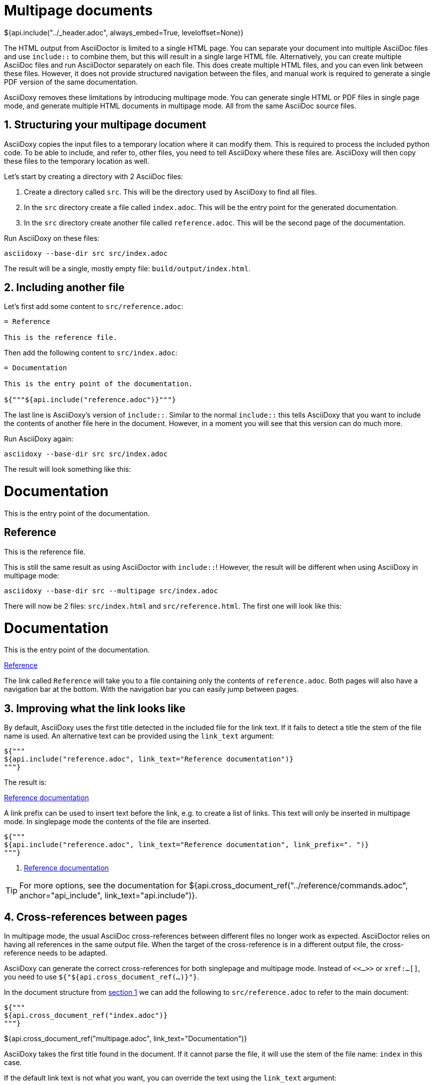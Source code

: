 // Copyright (C) 2019-2020, TomTom (http://tomtom.com).
//
// Licensed under the Apache License, Version 2.0 (the "License");
// you may not use this file except in compliance with the License.
// You may obtain a copy of the License at
//
//   http://www.apache.org/licenses/LICENSE-2.0
//
// Unless required by applicable law or agreed to in writing, software
// distributed under the License is distributed on an "AS IS" BASIS,
// WITHOUT WARRANTIES OR CONDITIONS OF ANY KIND, either express or implied.
// See the License for the specific language governing permissions and
// limitations under the License.
= Multipage documents
${api.include("../_header.adoc", always_embed=True, leveloffset=None)}

The HTML output from AsciiDoctor is limited to a single HTML page. You can separate your document
into multiple AsciiDoc files and use `include::` to combine them, but this will result in a single
large HTML file. Alternatively, you can create multiple AsciiDoc files and run AsciiDoctor
separately on each file. This does create multiple HTML files, and you can even link between these
files. However, it does not provide structured navigation between the files, and manual work is
required to generate a single PDF version of the same documentation.

AsciiDoxy removes these limitations by introducing multipage mode. You can generate single HTML or
PDF files in single page mode, and generate multiple HTML documents in multipage mode. All from the
same AsciiDoc source files.

:sectnums:
== Structuring your multipage document [[structure]]

AsciiDoxy copies the input files to a temporary location where it can modify them. This is required
to process the included python code. To be able to include, and refer to, other files, you need to
tell AsciiDoxy where these files are. AsciiDoxy will then copy these files to the temporary location
as well.

Let's start by creating a directory with 2 AsciiDoc files:

. Create a directory called `src`. This will be the directory used by AsciiDoxy to find all files.
. In the `src` directory create a file called `index.adoc`. This will be the entry point for the
  generated documentation.
. In the `src` directory create another file called `reference.adoc`. This will be the second page
  of the documentation.

Run AsciiDoxy on these files:

[source,bash]
----
asciidoxy --base-dir src src/index.adoc
----

The result will be a single, mostly empty file: `build/output/index.html`.

== Including another file

Let's first add some content to `src/reference.adoc`:

[source]
----
= Reference

This is the reference file.
----

Then add the following content to `src/index.adoc`:

[source]
----
= Documentation

This is the entry point of the documentation.

${"""${api.include("reference.adoc")}"""}
----

The last line is AsciiDoxy's version of `include::`. Similar to the normal `include::` this tells
AsciiDoxy that you want to include the contents of another file here in the document. However, in a
moment you will see that this version can do much more.

Run AsciiDoxy again:

[source,bash]
----
asciidoxy --base-dir src src/index.adoc
----

The result will look something like this:

====
[discrete]
= Documentation

This is the entry point of the documentation.

[discrete]
== Reference

This is the reference file.
====

This is still the same result as using AsciiDoctor with `include::`! However, the result will be
different when using AsciiDoxy in multipage mode:

[source,bash]
----
asciidoxy --base-dir src --multipage src/index.adoc
----

There will now be 2 files: `src/index.html` and `src/reference.html`. The first one will look like
this:

====
[discrete]
= Documentation

This is the entry point of the documentation.

<<multipage.adoc#,Reference>>
====

The link called `Reference` will take you to a file containing only the contents of
`reference.adoc`. Both pages will also have a navigation bar at the bottom. With the navigation bar
you can easily jump between pages.

== Improving what the link looks like

By default, AsciiDoxy uses the first title detected in the included file for the link text. If it
fails to detect a title the stem of the file name is used. An alternative text can be provided
using the `link_text` argument:

[source]
----
${"""
${api.include("reference.adoc", link_text="Reference documentation")}
"""}
----

The result is:

====
<<multipage.adoc#,Reference documentation>>
====

A link prefix can be used to insert text before the link, e.g. to create a list of links. This text
will only be inserted in multipage mode. In singlepage mode the contents of the file are inserted.

[source]
----
${"""
${api.include("reference.adoc", link_text="Reference documentation", link_prefix=". ")}
"""}
----

====
. <<multipage.adoc#,Reference documentation>>
====

[TIP]
====
For more options, see the documentation for
${api.cross_document_ref("../reference/commands.adoc", anchor="api_include", link_text="api.include")}.
====

== Cross-references between pages

In multipage mode, the usual AsciiDoc cross-references between different files no longer work as
expected. AsciiDoctor relies on having all references in the same output file. When the target of
the cross-reference is in a different output file, the cross-reference needs to be adapted.

AsciiDoxy can generate the correct cross-references for both singlepage and multipage mode. Instead
of `<<...>>` or `xref:...[]`, you need to use `${"${api.cross_document_ref(...)}"}`.

In the document structure from <<structure,section 1>> we can add the following to
`src/reference.adoc` to refer to the main document:

[source]
----
${"""
${api.cross_document_ref("index.adoc")}
"""}
----

====
${api.cross_document_ref("multipage.adoc", link_text="Documentation")}
====

AsciiDoxy takes the first title found in the document. If it cannot parse the file, it will use the
stem of the file name: `index` in this case.

If the default link text is not what you want, you can override the text using the `link_text`
argument:

[source]
----
${"""
${api.cross_document_ref("index.adoc", link_text="Back home")}
"""}
----

====
${api.cross_document_ref("multipage.adoc", link_text="Back home")}
====

Optionally, you can provide an anchor to link to. For example in `src/index.adoc`:

[source]
----
${"""
${api.cross_document_ref("reference.adoc", anchor="_reference", link_text="Reference")}
"""}
----

====
${api.cross_document_ref("multipage.adoc", anchor="_reference", link_text="Reference")}
====

[TIP]
====
For more options, see the documentation for
${api.cross_document_ref("../reference/commands.adoc", anchor="cross_referencing",
                         link_text="api.cross_document_ref")}.
====

== More to come...

The AsciiDoxy documentation is still being written. Expect more documentation about:

 * Hiding multipage links
 * Showing a multipage table of contents
 * ...
